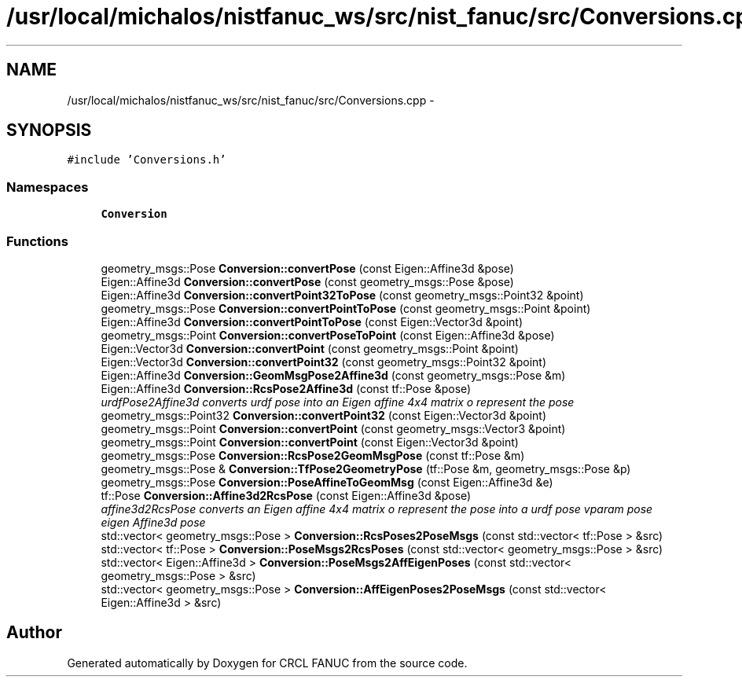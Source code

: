 .TH "/usr/local/michalos/nistfanuc_ws/src/nist_fanuc/src/Conversions.cpp" 3 "Wed Sep 28 2016" "CRCL FANUC" \" -*- nroff -*-
.ad l
.nh
.SH NAME
/usr/local/michalos/nistfanuc_ws/src/nist_fanuc/src/Conversions.cpp \- 
.SH SYNOPSIS
.br
.PP
\fC#include 'Conversions\&.h'\fP
.br

.SS "Namespaces"

.in +1c
.ti -1c
.RI "\fBConversion\fP"
.br
.in -1c
.SS "Functions"

.in +1c
.ti -1c
.RI "geometry_msgs::Pose \fBConversion::convertPose\fP (const Eigen::Affine3d &pose)"
.br
.ti -1c
.RI "Eigen::Affine3d \fBConversion::convertPose\fP (const geometry_msgs::Pose &pose)"
.br
.ti -1c
.RI "Eigen::Affine3d \fBConversion::convertPoint32ToPose\fP (const geometry_msgs::Point32 &point)"
.br
.ti -1c
.RI "geometry_msgs::Pose \fBConversion::convertPointToPose\fP (const geometry_msgs::Point &point)"
.br
.ti -1c
.RI "Eigen::Affine3d \fBConversion::convertPointToPose\fP (const Eigen::Vector3d &point)"
.br
.ti -1c
.RI "geometry_msgs::Point \fBConversion::convertPoseToPoint\fP (const Eigen::Affine3d &pose)"
.br
.ti -1c
.RI "Eigen::Vector3d \fBConversion::convertPoint\fP (const geometry_msgs::Point &point)"
.br
.ti -1c
.RI "Eigen::Vector3d \fBConversion::convertPoint32\fP (const geometry_msgs::Point32 &point)"
.br
.ti -1c
.RI "Eigen::Affine3d \fBConversion::GeomMsgPose2Affine3d\fP (const geometry_msgs::Pose &m)"
.br
.ti -1c
.RI "Eigen::Affine3d \fBConversion::RcsPose2Affine3d\fP (const tf::Pose &pose)"
.br
.RI "\fIurdfPose2Affine3d converts urdf pose into an Eigen affine 4x4 matrix o represent the pose \fP"
.ti -1c
.RI "geometry_msgs::Point32 \fBConversion::convertPoint32\fP (const Eigen::Vector3d &point)"
.br
.ti -1c
.RI "geometry_msgs::Point \fBConversion::convertPoint\fP (const geometry_msgs::Vector3 &point)"
.br
.ti -1c
.RI "geometry_msgs::Point \fBConversion::convertPoint\fP (const Eigen::Vector3d &point)"
.br
.ti -1c
.RI "geometry_msgs::Pose \fBConversion::RcsPose2GeomMsgPose\fP (const tf::Pose &m)"
.br
.ti -1c
.RI "geometry_msgs::Pose & \fBConversion::TfPose2GeometryPose\fP (tf::Pose &m, geometry_msgs::Pose &p)"
.br
.ti -1c
.RI "geometry_msgs::Pose \fBConversion::PoseAffineToGeomMsg\fP (const Eigen::Affine3d &e)"
.br
.ti -1c
.RI "tf::Pose \fBConversion::Affine3d2RcsPose\fP (const Eigen::Affine3d &pose)"
.br
.RI "\fIaffine3d2RcsPose converts an Eigen affine 4x4 matrix o represent the pose into a urdf pose vparam pose eigen Affine3d pose \fP"
.ti -1c
.RI "std::vector< geometry_msgs::Pose > \fBConversion::RcsPoses2PoseMsgs\fP (const std::vector< tf::Pose > &src)"
.br
.ti -1c
.RI "std::vector< tf::Pose > \fBConversion::PoseMsgs2RcsPoses\fP (const std::vector< geometry_msgs::Pose > &src)"
.br
.ti -1c
.RI "std::vector< Eigen::Affine3d > \fBConversion::PoseMsgs2AffEigenPoses\fP (const std::vector< geometry_msgs::Pose > &src)"
.br
.ti -1c
.RI "std::vector< geometry_msgs::Pose > \fBConversion::AffEigenPoses2PoseMsgs\fP (const std::vector< Eigen::Affine3d > &src)"
.br
.in -1c
.SH "Author"
.PP 
Generated automatically by Doxygen for CRCL FANUC from the source code\&.
